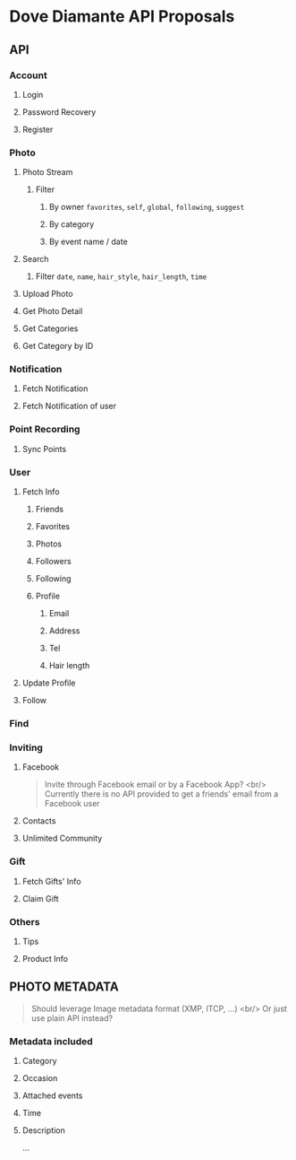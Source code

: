 #+OPTIONS: toc:nil H:3

* Dove Diamante API Proposals

** API

*** Account
**** Login
**** Password Recovery
**** Register

*** Photo
**** Photo Stream
***** Filter
****** By owner =favorites=, =self=, =global=, =following=, =suggest=
****** By category
****** By event name / date

**** Search
***** Filter =date=, =name=, =hair_style=, =hair_length=, =time=

**** Upload Photo
**** Get Photo Detail
**** Get Categories
**** Get Category by ID

*** Notification
**** Fetch Notification
**** Fetch Notification of user

*** Point Recording
**** Sync Points

*** User
**** Fetch Info
***** Friends
***** Favorites
***** Photos
***** Followers
***** Following
***** Profile
****** Email
****** Address
****** Tel
****** Hair length
**** Update Profile
**** Follow

*** Find

*** Inviting
**** Facebook
#+begin_quote
Invite through Facebook email or by a Facebook App? <br/>
Currently there is no API provided to get a friends' email from a Facebook user
#+end_quote
**** Contacts
**** Unlimited Community

*** Gift
**** Fetch Gifts' Info
**** Claim Gift

*** Others
**** Tips
**** Product Info

** PHOTO METADATA
#+begin_quote
Should leverage Image metadata format (XMP, ITCP, ...) <br/>
Or just use plain API instead?
#+end_quote
*** Metadata included
**** Category
**** Occasion
**** Attached events
**** Time
**** Description
...

